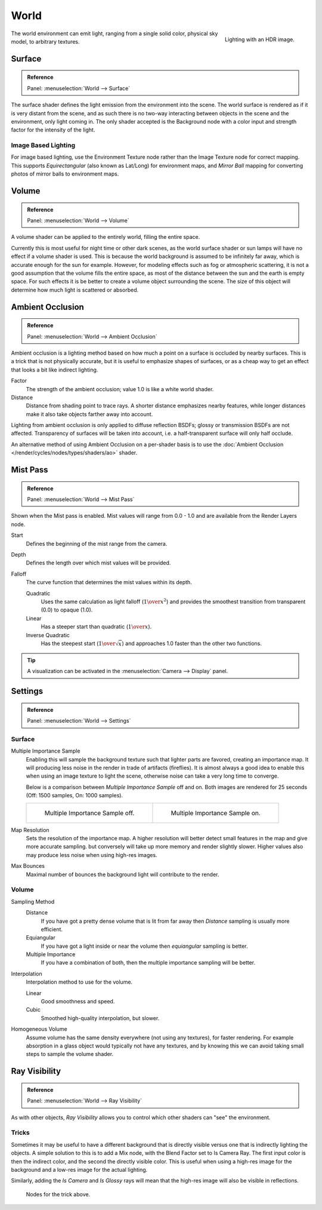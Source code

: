 .. _bpy.types.CyclesWorldSettings:

*****
World
*****

.. figure:: /images/render_cycles_world_environment-lighting.jpg
   :align: right

   Lighting with an HDR image.

The world environment can emit light, ranging from a single solid color,
physical sky model, to arbitrary textures.


Surface
=======

.. admonition:: Reference
   :class: refbox

   | Panel:    :menuselection:`World --> Surface`

The surface shader defines the light emission from the environment into the scene.
The world surface is rendered as if it is very distant from the scene,
and as such there is no two-way interacting between objects in the scene and the environment,
only light coming in. The only shader accepted is the Background node with a color input and
strength factor for the intensity of the light.


Image Based Lighting
--------------------

For image based lighting,
use the Environment Texture node rather than the Image Texture node for correct mapping.
This supports *Equirectangular* (also known as Lat/Long) for environment maps,
and *Mirror Ball* mapping for converting photos of mirror balls to environment maps.


Volume
======

.. admonition:: Reference
   :class: refbox

   | Panel:    :menuselection:`World --> Volume`

A volume shader can be applied to the entirely world, filling the entire space.

Currently this is most useful for night time or other dark scenes,
as the world surface shader or sun lamps will have no effect if a volume shader is used.
This is because the world background is assumed to be infinitely far away,
which is accurate enough for the sun for example.
However, for modeling effects such as fog or atmospheric scattering,
it is not a good assumption that the volume fills the entire space,
as most of the distance between the sun and the earth is empty space.
For such effects it is be better to create a volume object surrounding the scene.
The size of this object will determine how much light is scattered or absorbed.


Ambient Occlusion
=================

.. admonition:: Reference
   :class: refbox

   | Panel:    :menuselection:`World --> Ambient Occlusion`

Ambient occlusion is a lighting method based on how much a point on a surface is occluded by
nearby surfaces. This is a trick that is not physically accurate,
but it is useful to emphasize shapes of surfaces,
or as a cheap way to get an effect that looks a bit like indirect lighting.

Factor
   The strength of the ambient occlusion; value 1.0 is like a white world shader.
Distance
   Distance from shading point to trace rays.
   A shorter distance emphasizes nearby features,
   while longer distances make it also take objects farther away into account.

Lighting from ambient occlusion is only applied to diffuse reflection BSDFs;
glossy or transmission BSDFs are not affected.
Transparency of surfaces will be taken into account, i.e.
a half-transparent surface will only half occlude.

An alternative method of using Ambient Occlusion on a per-shader basis is to use
the :doc:`Ambient Occlusion </render/cycles/nodes/types/shaders/ao>` shader.


.. _render-cycles-integrator-world-mist:

Mist Pass
=========

.. admonition:: Reference
   :class: refbox

   | Panel:    :menuselection:`World --> Mist Pass`

Shown when the Mist pass is enabled. Mist values will range from 0.0 - 1.0 and
are available from the Render Layers node.

Start
   Defines the beginning of the mist range from the camera.
Depth
   Defines the length over which mist values will be provided.
Falloff
   The curve function that determines the mist values within its depth.

   Quadratic
      Uses the same calculation as light falloff (:math:`1\over{x^2}`) and provides the smoothest
      transition from transparent (0.0) to opaque (1.0).
   Linear
      Has a steeper start than quadratic (:math:`1\over{x}`).
   Inverse Quadratic
      Has the steepest start (:math:`1\over{\sqrt{x}}`) and approaches 1.0 faster than the other two
      functions.

.. tip::

   A visualization can be activated in the :menuselection:`Camera --> Display` panel.


.. _render-cycles-integrator-world-settings:

Settings
========

.. admonition:: Reference
   :class: refbox

   | Panel:    :menuselection:`World --> Settings`


Surface
-------

Multiple Importance Sample
   Enabling this will sample the background texture such that lighter parts are favored,
   creating an importance map. It will producing less noise in the render in trade of artifacts (fireflies).
   It is almost always a good idea to enable this when
   using an image texture to light the scene, otherwise noise can take a very long time to converge.

   Below is a comparison between *Multiple Importance Sample* off and on.
   Both images are rendered for 25 seconds (Off: 1500 samples, On: 1000 samples).

   .. list-table::

      * - .. figure:: /images/render_cycles_world_mis-off.jpg

             Multiple Importance Sample off.

        - .. figure:: /images/render_cycles_world_mis-on.jpg

             Multiple Importance Sample on.

Map Resolution
   Sets the resolution of the importance map.
   A higher resolution will better detect small features in the map and give more accurate sampling.
   but conversely will take up more memory and render slightly slower.
   Higher values also may produce less noise when using high-res images.
Max Bounces
   Maximal number of bounces the background light will contribute to the render.

.. seealso::

   See :doc:`Reducing Noise </render/cycles/optimizations/reducing_noise>`
   for more information on how to reduce noise.


Volume
------

Sampling Method
   Distance
      If you have got a pretty dense volume that is lit from far away
      then *Distance* sampling is usually more efficient.
   Equiangular
      If you have got a light inside or near the volume then *equiangular* sampling is better.
   Multiple Importance
      If you have a combination of both, then the multiple importance sampling will be better.

Interpolation
   Interpolation method to use for the volume.

   Linear
      Good smoothness and speed.
   Cubic
      Smoothed high-quality interpolation, but slower.

Homogeneous Volume
   Assume volume has the same density everywhere (not using any textures), for faster rendering.
   For example absorption in a glass object would typically not have any textures,
   and by knowing this we can avoid taking small steps to sample the volume shader.


Ray Visibility
==============

.. admonition:: Reference
   :class: refbox

   | Panel:    :menuselection:`World --> Ray Visibility`

As with other objects,
*Ray Visibility* allows you to control which other shaders can "see" the environment.


Tricks
------

Sometimes it may be useful to have a different background that is directly visible versus one
that is indirectly lighting the objects. A simple solution to this is to add a Mix node,
with the Blend Factor set to Is Camera Ray. The first input color is then the indirect color,
and the second the directly visible color. This is useful when using a high-res image for
the background and a low-res image for the actual lighting.

Similarly, adding the *Is Camera* and *Is Glossy* rays will mean that the high-res image
will also be visible in reflections.

.. figure:: /images/render_cycles_world_tricks.png

   Nodes for the trick above.
